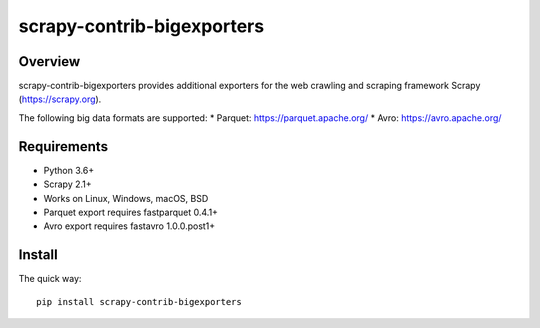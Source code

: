 ======
scrapy-contrib-bigexporters
======


Overview
========

scrapy-contrib-bigexporters provides additional exporters for the web crawling and scraping framework Scrapy (https://scrapy.org).

The following big data formats are supported:
* Parquet: https://parquet.apache.org/
* Avro: https://avro.apache.org/


Requirements
============

* Python 3.6+
* Scrapy 2.1+
* Works on Linux, Windows, macOS, BSD
* Parquet export requires fastparquet 0.4.1+
* Avro export requires fastavro 1.0.0.post1+


Install
=======

The quick way::

    pip install scrapy-contrib-bigexporters
